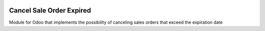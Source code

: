 .. image:: https://img.shields.io/badge/License-LGPL_v3-blue.png
   :target: https://www.gnu.org/licenses/lgpl-3.0
   :alt: License: LGPL-3

==================================
Cancel Sale Order Expired
==================================

.. image:: static/description/icon.png
  :width: 10%
  :alt: Module Icon
  :align: right

Module for Odoo that implements the possibility of canceling sales orders that exceed the expiration date
